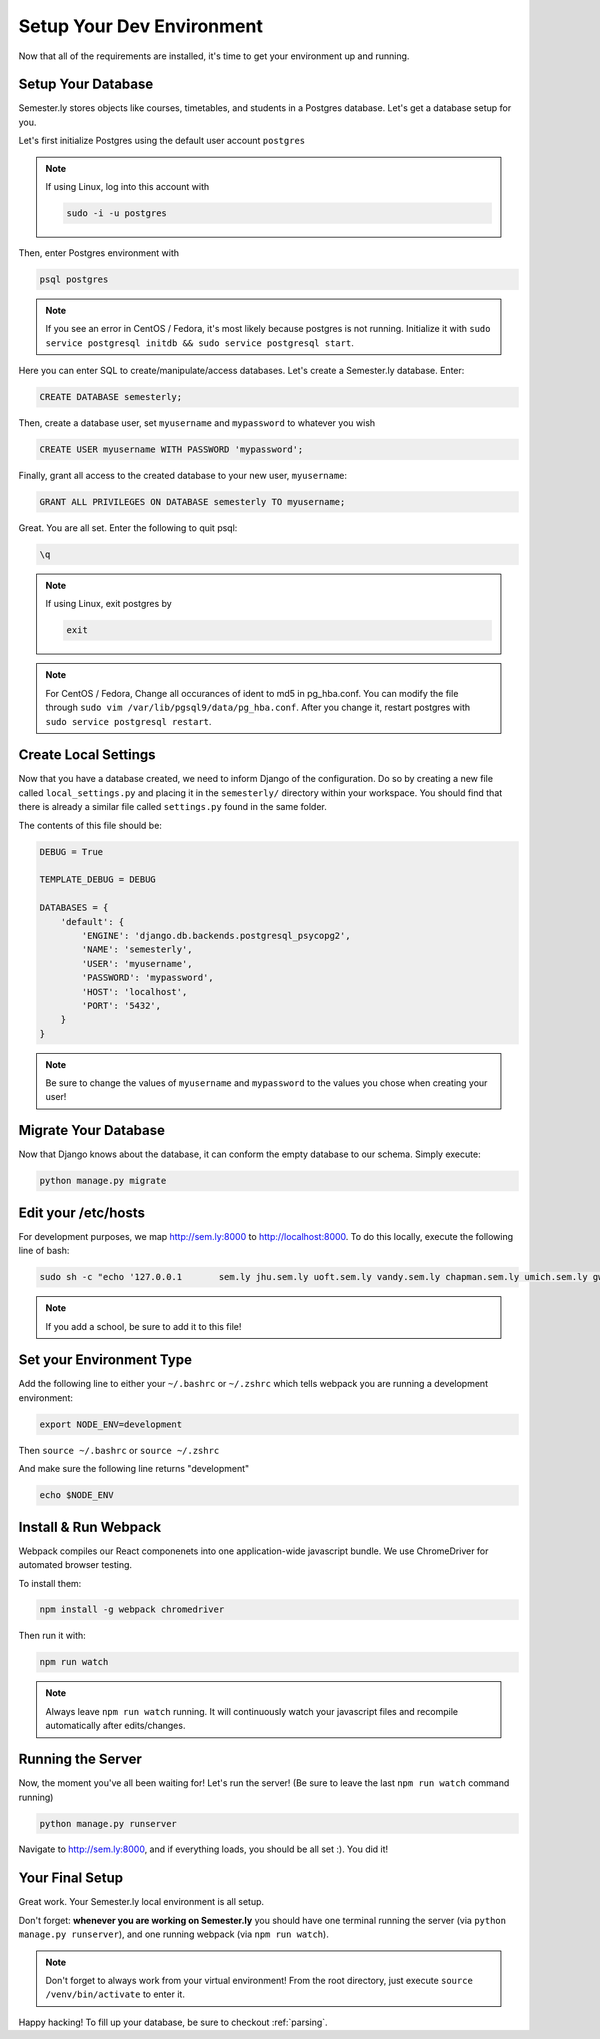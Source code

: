 .. _environment:

Setup Your Dev Environment
==========================

Now that all of the requirements are installed, it's time to get your environment up and running.

Setup Your Database
~~~~~~~~~~~~~~~~~~~

Semester.ly stores objects like courses, timetables, and students in a Postgres database. Let's get a database setup for you.

Let's first initialize Postgres using the default user account ``postgres``

.. note:: If using Linux, log into this account with

    .. code-block:: bash

        sudo -i -u postgres

Then, enter Postgres environment with

.. code-block:: bash

    psql postgres

.. note:: If you see an error in CentOS / Fedora, it's most likely because postgres is not running. Initialize it with ``sudo service postgresql initdb && sudo service postgresql start``.

Here you can enter SQL to create/manipulate/access databases. Let's create a Semester.ly database. Enter:

.. code-block:: psql

    CREATE DATABASE semesterly;

Then, create a database user, set ``myusername`` and ``mypassword`` to whatever you wish

.. code-block:: psql 

    CREATE USER myusername WITH PASSWORD 'mypassword';

Finally, grant all access to the created database to your new user, ``myusername``:

.. code-block:: psql

    GRANT ALL PRIVILEGES ON DATABASE semesterly TO myusername;

Great. You are all set. Enter the following to quit psql:

.. code-block:: psql
    
    \q

.. note:: If using Linux, exit postgres by 

    .. code-block:: bash

        exit

.. note:: For CentOS / Fedora, Change all occurances of ident to md5 in pg_hba.conf. You can modify the file through ``sudo vim /var/lib/pgsql9/data/pg_hba.conf``. After you change it, restart postgres with ``sudo service postgresql restart``.

Create Local Settings
~~~~~~~~~~~~~~~~~~~~~

Now that you have a database created, we need to inform Django of the configuration. Do so by creating a new file called ``local_settings.py`` and placing it in the ``semesterly/`` directory within your workspace. You should find that there is already a similar file called ``settings.py`` found in the same folder.

The contents of this file should be:

.. code-block:: python
    
    DEBUG = True

    TEMPLATE_DEBUG = DEBUG

    DATABASES = {
        'default': {
            'ENGINE': 'django.db.backends.postgresql_psycopg2',
            'NAME': 'semesterly',
            'USER': 'myusername',
            'PASSWORD': 'mypassword',
            'HOST': 'localhost',
            'PORT': '5432',
        }
    }

.. note:: Be sure to change the values of ``myusername`` and ``mypassword`` to the values you chose when creating your user!

Migrate Your Database
~~~~~~~~~~~~~~~~~~~~~

Now that Django knows about the database, it can conform the empty database to our schema. Simply execute:

.. code-block:: bash

    python manage.py migrate

Edit your /etc/hosts
~~~~~~~~~~~~~~~~~~~~
For development purposes, we map http://sem.ly:8000 to http://localhost:8000. To do this locally, execute the following line of bash:

.. code-block:: bash

    sudo sh -c "echo '127.0.0.1       sem.ly jhu.sem.ly uoft.sem.ly vandy.sem.ly chapman.sem.ly umich.sem.ly gw.sem.ly umd.sem.ly' >> /etc/hosts"

.. note:: If you add a school, be sure to add it to this file!


Set your Environment Type
~~~~~~~~~~~~~~~~~~~~~~~~~
Add the following line to either your ``~/.bashrc`` or ``~/.zshrc`` which tells webpack you are running a development environment:

.. code-block:: bash

    export NODE_ENV=development

Then ``source ~/.bashrc`` or ``source ~/.zshrc``

And make sure the following line returns "development"

.. code-block:: bash

    echo $NODE_ENV


Install & Run Webpack
~~~~~~~~~~~~~~~~~~~~~

Webpack compiles our React componenets into one application-wide javascript bundle. We use ChromeDriver for automated browser testing.

To install them:

.. code-block:: bash

    npm install -g webpack chromedriver
    

Then run it with:

.. code-block:: bash

    npm run watch

.. note:: Always leave ``npm run watch`` running. It will continuously watch your javascript files and recompile automatically after edits/changes.


Running the Server
~~~~~~~~~~~~~~~~~~

Now, the moment you've all been waiting for! Let's run the server! (Be sure to leave the last ``npm run watch`` command running)

.. code-block:: bash

    python manage.py runserver

Navigate to http://sem.ly:8000, and if everything loads, you should be all set :). You did it! 

Your Final Setup
~~~~~~~~~~~~~~~~
Great work. Your Semester.ly local environment is all setup.

Don't forget: **whenever you are working on Semester.ly** you should have one terminal running the server (via ``python manage.py runserver``), and one running webpack (via ``npm run watch``). 

.. note:: Don't forget to always work from your virtual environment! From the root directory, just execute ``source /venv/bin/activate`` to enter it. 

Happy hacking! To fill up your database, be sure to checkout :ref:`parsing`.
